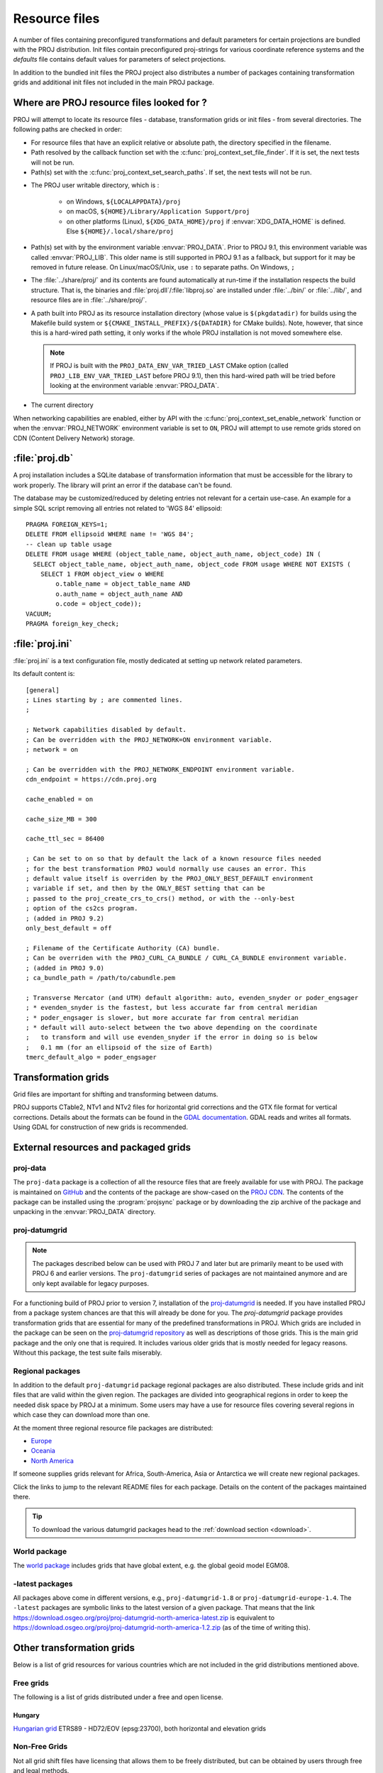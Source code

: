 .. _resource_files:

================================================================================
Resource files
================================================================================

A number of files containing preconfigured transformations and default parameters
for certain projections are bundled with the PROJ distribution. Init files
contain preconfigured proj-strings for various coordinate reference systems
and the `defaults` file contains default values for parameters of select
projections.

In addition to the bundled init files the PROJ project also distributes a number
of packages containing transformation grids and additional init files not included
in the main PROJ package.

.. _resource_file_paths:

Where are PROJ resource files looked for ?
-------------------------------------------------------------------------------

PROJ will attempt to locate its resource files - database, transformation grids
or init files - from several directories.
The following paths are checked in order:

- For resource files that have an explicit relative or absolute path,
  the directory specified in the filename.

- Path resolved by the callback function set with
  the :c:func:`proj_context_set_file_finder`. If it is set, the next tests
  will not be run.

- Path(s) set with the :c:func:`proj_context_set_search_paths`. If set, the
  next tests will not be run.

.. _user_writable_directory:

- .. versionadded:: 7.0

  The PROJ user writable directory, which is :

    * on Windows, ``${LOCALAPPDATA}/proj``
    * on macOS, ``${HOME}/Library/Application Support/proj``
    * on other platforms (Linux), ``${XDG_DATA_HOME}/proj`` if
      :envvar:`XDG_DATA_HOME` is defined. Else ``${HOME}/.local/share/proj``

- Path(s) set with by the environment variable :envvar:`PROJ_DATA`.
  Prior to PROJ 9.1, this environment variable was called :envvar:`PROJ_LIB`.
  This older name is still supported in PROJ 9.1 as a fallback, but support for it
  may be removed in future release.
  On Linux/macOS/Unix, use ``:`` to separate paths. On Windows, ``;``

- .. versionadded:: 7.0

  The :file:`../share/proj/` and its contents are found automatically
  at run-time if the installation respects the build structure. That is, the
  binaries and :file:`proj.dll`/:file:`libproj.so` are installed under
  :file:`../bin/` or :file:`../lib/`, and resource files are in
  :file:`../share/proj/`.

- A path built into PROJ as its resource installation directory (whose value is
  ``$(pkgdatadir)`` for builds using the Makefile build system or
  ``${CMAKE_INSTALL_PREFIX}/${DATADIR}`` for CMake builds). Note, however,
  that since this is a hard-wired path setting, it only works if the whole
  PROJ installation is not moved somewhere else.

  .. note::

    If PROJ is built with the ``PROJ_DATA_ENV_VAR_TRIED_LAST`` CMake option
    (called ``PROJ_LIB_ENV_VAR_TRIED_LAST`` before PROJ 9.1),
    then this hard-wired path will be tried before looking at the environment
    variable :envvar:`PROJ_DATA`.

- The current directory

When networking capabilities are enabled, either by API with the
:c:func:`proj_context_set_enable_network` function or when the
:envvar:`PROJ_NETWORK` environment variable is set to ``ON``, PROJ will
attempt to use remote grids stored on CDN (Content Delivery Network) storage.

.. _proj-db:

:file:`proj.db`
-------------------------------------------------------------------------------

A proj installation includes a SQLite database of transformation information
that must be accessible for the library to work properly.  The library will
print an error if the database can't be found.

The database may be customized/reduced by deleting entries not relevant for a
certain use-case. An example for a simple SQL script removing all entries not
related to 'WGS 84' ellipsoid:

::

    PRAGMA FOREIGN_KEYS=1;
    DELETE FROM ellipsoid WHERE name != 'WGS 84';
    -- clean up table usage
    DELETE FROM usage WHERE (object_table_name, object_auth_name, object_code) IN (
      SELECT object_table_name, object_auth_name, object_code FROM usage WHERE NOT EXISTS (
        SELECT 1 FROM object_view o WHERE
            o.table_name = object_table_name AND
            o.auth_name = object_auth_name AND
            o.code = object_code));
    VACUUM;
    PRAGMA foreign_key_check;

.. _proj-ini:

:file:`proj.ini`
-------------------------------------------------------------------------------

.. versionadded:: 7.0

:file:`proj.ini` is a text configuration file, mostly dedicated at setting up
network related parameters.

Its default content is:

::

    [general]
    ; Lines starting by ; are commented lines.
    ;

    ; Network capabilities disabled by default.
    ; Can be overridden with the PROJ_NETWORK=ON environment variable.
    ; network = on

    ; Can be overridden with the PROJ_NETWORK_ENDPOINT environment variable.
    cdn_endpoint = https://cdn.proj.org

    cache_enabled = on

    cache_size_MB = 300

    cache_ttl_sec = 86400

    ; Can be set to on so that by default the lack of a known resource files needed
    ; for the best transformation PROJ would normally use causes an error. This
    ; default value itself is overriden by the PROJ_ONLY_BEST_DEFAULT environment
    ; variable if set, and then by the ONLY_BEST setting that can be
    ; passed to the proj_create_crs_to_crs() method, or with the --only-best
    ; option of the cs2cs program.
    ; (added in PROJ 9.2)
    only_best_default = off

    ; Filename of the Certificate Authority (CA) bundle.
    ; Can be overriden with the PROJ_CURL_CA_BUNDLE / CURL_CA_BUNDLE environment variable.
    ; (added in PROJ 9.0)
    ; ca_bundle_path = /path/to/cabundle.pem

    ; Transverse Mercator (and UTM) default algorithm: auto, evenden_snyder or poder_engsager
    ; * evenden_snyder is the fastest, but less accurate far from central meridian
    ; * poder_engsager is slower, but more accurate far from central meridian
    ; * default will auto-select between the two above depending on the coordinate
    ;   to transform and will use evenden_snyder if the error in doing so is below
    ;   0.1 mm (for an ellipsoid of the size of Earth)
    tmerc_default_algo = poder_engsager


Transformation grids
-------------------------------------------------------------------------------

Grid files are important for shifting and transforming between datums.

PROJ supports CTable2, NTv1 and NTv2 files for horizontal grid corrections and
the GTX file format for vertical corrections. Details about the formats can be
found in the `GDAL documentation <http://gdal.org/>`_. GDAL reads and writes
all formats. Using GDAL for construction of new grids is recommended.

.. _datumgrid:

External resources and packaged grids
-------------------------------------------------------------------------------

proj-data
+++++++++

The ``proj-data`` package is a collection of all the resource files that are
freely available for use with PROJ. The package is maintained on
`GitHub <https://github.com/OSGeo/PROJ-data>`_ and the contents of the package
are show-cased on the `PROJ CDN <https://cdn.proj.org/>`_. The contents of the
package can be installed using the :program:`projsync` package or by downloading
the zip archive of the package and unpacking in the :envvar:`PROJ_DATA` directory.

proj-datumgrid
++++++++++++++

.. note::

    The packages described below can be used with PROJ 7 and later but are
    primarily meant to be used with PROJ 6 and earlier versions.
    The ``proj-datumgrid`` series of packages are not maintained anymore and
    are only kept available for legacy purposes.

For a functioning build of PROJ prior to version 7, installation of the
`proj-datumgrid <https://github.com/OSGeo/proj-datumgrid>`_ is needed. If you
have installed PROJ from a package system chances are that this will already be
done for you. The *proj-datumgrid* package provides transformation grids that
are essential for many of the predefined transformations in PROJ. Which grids
are included in the package can be seen on the
`proj-datumgrid repository <https://github.com/OSGeo/proj-datumgrid>`_ as well
as descriptions of those grids. This is the main grid package and the only one
that is required. It includes various older grids that is mostly needed for
legacy reasons. Without this package, the test suite fails miserably.

Regional packages
+++++++++++++++++

In addition to the default ``proj-datumgrid`` package regional packages are also
distributed. These include grids and init files that are valid within the given
region. The packages are divided into geographical regions in order to keep the
needed disk space by PROJ at a minimum. Some users may have a use for resource
files covering several regions in which case they can download more than one.

At the moment three regional resource file packages are distributed:

* `Europe <https://github.com/OSGeo/proj-datumgrid/tree/master/europe#proj-datumgrid-europe>`_
* `Oceania <https://github.com/OSGeo/proj-datumgrid/tree/master/oceania#proj-datumgrid-oceania>`_
* `North America <https://github.com/OSGeo/proj-datumgrid/tree/master/north-america#proj-datumgrid-north-america>`_

If someone supplies grids relevant for Africa, South-America, Asia or Antarctica
we will create new regional packages.

Click the links to jump to the relevant README files for each package. Details
on the content of the packages maintained there.

.. tip::
   To download the various datumgrid packages head to the :ref:`download section <download>`.

World package
+++++++++++++

The `world package <https://github.com/OSGeo/proj-datumgrid/tree/master/world#proj-datumgrid-world>`_
includes grids that have global extent, e.g. the global geoid model EGM08.

-latest packages
++++++++++++++++

All packages above come in different versions, e.g., ``proj-datumgrid-1.8`` or
``proj-datumgrid-europe-1.4``. The ``-latest`` packages are symbolic links to the
latest version of a given package. That means that the link
https://download.osgeo.org/proj/proj-datumgrid-north-america-latest.zip is
equivalent to https://download.osgeo.org/proj/proj-datumgrid-north-america-1.2.zip
(as of the time of writing this).

.. _transformation_grids:

Other transformation grids
-------------------------------------------------------------------------------

Below is a list of grid resources for various countries which are not
included in the grid distributions mentioned above.

Free grids
+++++++++++++++++++++++++++++++++++++++++++++++++++++++++++++++++++++++++++++++

The following is a list of grids distributed under a free and open license.

Hungary
................................................................................

`Hungarian grid <https://github.com/OSGeoLabBp/eov2etrs/>`__ ETRS89 - HD72/EOV (epsg:23700), both horizontal and elevation grids


.. _nonfreegrids:

Non-Free Grids
+++++++++++++++++++++++++++++++++++++++++++++++++++++++++++++++++++++++++++++++

Not all grid shift files have licensing that allows them to be freely
distributed, but can be obtained by users through free and legal methods.

Austria
................................................................................

Overview of `Austrian grids <http://www.bev.gv.at/portal/page?_pageid=713,1569828&_dad=portal&_schema=PORTAL>`__ and other resources
related to the local geodetic reference.

Brazil
................................................................................

`Brazilian grids <http://www.ibge.gov.br/home/geociencias/geodesia/param_transf/default_param_transf.shtm>`__ for datums Corrego Alegre 1961, Corrego Alegre 1970-72, SAD69 and SAD69(96)

Netherlands
................................................................................

`Dutch grid <https://www.nsgi.nl/geodetische-infrastructuur/coordinatentransformatie>`__ (Registration required before download)

Portugal
................................................................................

`Portuguese grids <http://www.fc.up.pt/pessoas/jagoncal/coordenadas/index.htm>`__ for ED50, Lisbon 1890, Lisbon 1937 and Datum 73

South Africa
................................................................................

`South African grid <http://eepublishers.co.za/article/datum-transformations-using-the-ntv2-grid.html>`__ (Cape to Hartebeesthoek94 or WGS84)

Spain
................................................................................

`Spanish grids <http://www.ign.es/ign/layoutIn/herramientas.do#DATUM>`__ for ED50.


HTDP
+++++++++++++++++++++++++++++++++++++++++++++++++++++++++++++++++++++++++++++++

This section describes the use of the :file:`crs2crs2grid.py` script and the HTDP
(Horizontal Time Dependent Positioning) grid shift modelling program from
NGS/NOAA to produce PROJ compatible grid shift files for fine grade
conversions between various NAD83 epochs and WGS84.  Traditionally PROJ has
treated NAD83 and WGS84 as equivalent and failed to distinguish between
different epochs or realizations of those datums.  At the scales of much
mapping this is adequate but as interest grows in high resolution imagery and
other high resolution mapping this is inadequate.  Also, as the North American
crust drifts over time the displacement between NAD83 and WGS84 grows (more
than one foot over the last two decades).

Getting and building HTDP
................................................................................

The HTDP modelling program is written in FORTRAN.  The source and documentation
can be found on the HTDP page at http://www.ngs.noaa.gov/TOOLS/Htdp/Htdp.shtml

On Linux systems it will be necessary to install GFortran or some Fortran
compiler.  For Ubuntu something like the following should work.

::

    apt-get install gfortran

To compile the program do something like the following to produce the binary
``htdp`` from the source code.

::

    gfortran htdp.for -o htdp

Getting :file:`crs2crs2grid.py`
................................................................................

The :file:`crs2crs2grid.py` script can be found at
https://github.com/OSGeo/gdal/blob/master/swig/python/gdal-utils/osgeo_utils/samples/crs2crs2grid.py

The script depends on having the GDAL Python bindings operational; if they are not you
will get an error such as:


::

    Traceback (most recent call last):
      File "./crs2crs2grid.py", line 37, in <module>
        from osgeo import gdal, gdal_array, osr
    ImportError: No module named osgeo

Usage
................................................................................

::

    crs2crs2grid.py
            <src_crs_id> <src_crs_date> <dst_crs_id> <dst_crs_year>
            [-griddef <ul_lon> <ul_lat> <ll_lon> <ll_lat> <lon_count> <lat_count>]
            [-htdp <path_to_exe>] [-wrkdir <dirpath>] [-kwf]
            -o <output_grid_name>

     -griddef: by default the following values for roughly the continental USA
               at a six minute step size are used:
               -127 50 -66 25 251 611
     -kwf: keep working files in the working directory for review.

::

    crs2crs2grid.py 29 2002.0 8 2002.0 -o nad83_2002.ct2

The goal of :file:`crs2crs2grid.py` is to produce a grid shift file for a designated
region.  The region is defined using the ``-griddef`` switch.  When missing a
continental US region is used.  The script creates a set of sample points for
the grid definition, runs ``htdp`` against it and then parses the
resulting points and computes a point by point shift to encode into the final
grid shift file.  By default it is assumed that ``htdp`` is in the
executable path.  If not, please provide the path to the executable using the
``-htdp`` switch.

The ``htdp`` program supports transformations between many CRSes and for each (or
most?) of them you need to provide a date at which the CRS is fixed.  The full
set of CRS Ids available in the HTDP program are:

::

  1...NAD_83(2011) (North America tectonic plate fixed)
  29...NAD_83(CORS96)  (NAD_83(2011) will be used)
  30...NAD_83(2007)    (NAD_83(2011) will be used)
  2...NAD_83(PA11) (Pacific tectonic plate fixed)
  31...NAD_83(PACP00)  (NAD 83(PA11) will be used)
  3...NAD_83(MA11) (Mariana tectonic plate fixed)
  32...NAD_83(MARP00)  (NAD_83(MA11) will be used)

  4...WGS_72                             16...ITRF92
  5...WGS_84(transit) = NAD_83(2011)     17...ITRF93
  6...WGS_84(G730) = ITRF92              18...ITRF94 = ITRF96
  7...WGS_84(G873) = ITRF96              19...ITRF96
  8...WGS_84(G1150) = ITRF2000           20...ITRF97
  9...PNEOS_90 = ITRF90                  21...IGS97 = ITRF97
 10...NEOS_90 = ITRF90                   22...ITRF2000
 11...SIO/MIT_92 = ITRF91                23...IGS00 = ITRF2000
 12...ITRF88                             24...IGb00 = ITRF2000
 13...ITRF89                             25...ITRF2005
 14...ITRF90                             26...IGS05 = ITRF2005
 15...ITRF91                             27...ITRF2008
                                         28...IGS08 = ITRF2008

The typical use case is mapping from NAD83 on a particular date to WGS84 on
some date.  In this case the source CRS Id "29" (NAD_83(CORS96)) and the
destination CRS Id is "8 (WGS_84(G1150)).  It is also necessary to select the
source and destination date (epoch).  For example:

::

    crs2crs2grid.py 29 2002.0 8 2002.0 -o nad83_2002.ct2

The output is a CTable2 format grid shift file suitable for use with PROJ
(4.8.0 or newer).  It might be utilized something like:


::

    cs2cs +proj=latlong +ellps=GRS80 +nadgrids=./nad83_2002.ct2 +to +proj=latlong +datum=WGS84

See Also
................................................................................

* http://www.ngs.noaa.gov/TOOLS/Htdp/Htdp.shtml - NGS/NOAA page about the HTDP
  model and program.  Source for the HTDP program can be downloaded from here.


.. _init_files:

Init files
-------------------------------------------------------------------------------

Init files are used for preconfiguring proj-strings for often used
transformations, such as those found in the EPSG database. Most init files contain
transformations from a given coordinate reference system to WGS84. This makes
it easy to transform between any two coordinate reference systems with
:program:`cs2cs`. Init files can however contain any proj-string and don't necessarily
have to follow the *cs2cs* paradigm where WGS84 is used as a pivot datum. The
ITRF init file is a good example of that.

A number of init files come pre-bundled with PROJ but it is also possible to
add your own custom init files. PROJ looks for the init files in the directory
listed in the :envvar:`PROJ_DATA` environment variable.

The format of init files is an identifier in angled brackets and a
proj-string:

::

    <3819> +proj=longlat +ellps=bessel
           +towgs84=595.48,121.69,515.35,4.115,-2.9383,0.853,-3.408 +no_defs <>

The above example is the first entry from the ``epsg`` init file. So, this is the
coordinate reference system with ID 3819 in the EPSG database. Comments can be
inserted by prefixing them with a "#". With version 4.10.0 a new special metadata
entry is now accepted in init files. It can be parsed with a function from the public
API. The metadata entry in the epsg init file looks like this at the time of writing:

::

<metadata> +version=9.0.0 +origin=EPSG +lastupdate=2017-01-10

Pre-configured proj-strings from init files are used in the following way:

::

    $ cs2cs -v +proj=latlong +to +init=epsg:3819
    # ---- From Coordinate System ----
    #Lat/long (Geodetic alias)
    #
    # +proj=latlong +ellps=WGS84
    # ---- To Coordinate System ----
    #Lat/long (Geodetic alias)
    #
    # +init=epsg:3819 +proj=longlat +ellps=bessel
    # +towgs84=595.48,121.69,515.35,4.115,-2.9383,0.853,-3.408 +no_defs

It is possible to override parameters when using ``+init``. Just add the parameter
to the proj-string alongside the ``+init`` parameter. For instance by overriding
the ellipsoid as in the following example

::

    +init=epsg:25832 +ellps=intl

where the Hayford ellipsoid is used instead of the predefined GRS80 ellipsoid.

It is also possible to add additional parameters not specified in the init file,
for instance by adding a central epoch when applying the ITRF2014:NOAM plate
motion model:

::

    +init=ITRF2014:NOAM +t_epoch=2010.0

which then expands to

::

    +proj=helmert +drx=0.000024 +dry=-0.000694 +drz=-0.000063 +convention=position_vector +t_epoch=2010.0

Below is a list of the init files that are packaged with PROJ.

    ========    ================================================================
    Name        Description
    ========    ================================================================
    GL27        Great Lakes Grids
    ITRF2000    Full set of transformation parameters between ITRF2000 and other
                ITRF's
    ITRF2008    Full set of transformation parameters between ITRF2008 and other
                ITRF's
    ITRF2014    Full set of transformation parameters between ITRF2014 and other
                ITRF's
    nad27       State plane coordinate systems, North American Datum 1927
    nad83       State plane coordinate systems, North American Datum 1983
    ========    ================================================================
